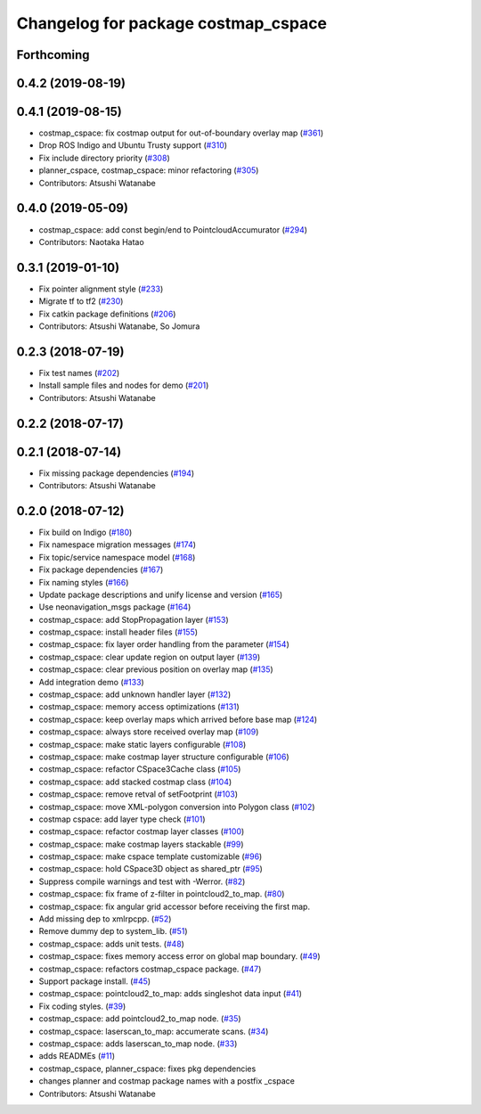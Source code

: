 ^^^^^^^^^^^^^^^^^^^^^^^^^^^^^^^^^^^^
Changelog for package costmap_cspace
^^^^^^^^^^^^^^^^^^^^^^^^^^^^^^^^^^^^

Forthcoming
-----------

0.4.2 (2019-08-19)
------------------

0.4.1 (2019-08-15)
------------------
* costmap_cspace: fix costmap output for out-of-boundary overlay map (`#361 <https://github.com/at-wat/neonavigation/issues/361>`_)
* Drop ROS Indigo and Ubuntu Trusty support (`#310 <https://github.com/at-wat/neonavigation/issues/310>`_)
* Fix include directory priority (`#308 <https://github.com/at-wat/neonavigation/issues/308>`_)
* planner_cspace, costmap_cspace: minor refactoring (`#305 <https://github.com/at-wat/neonavigation/issues/305>`_)
* Contributors: Atsushi Watanabe

0.4.0 (2019-05-09)
------------------
* costmap_cspace: add const begin/end to PointcloudAccumurator (`#294 <https://github.com/at-wat/neonavigation/issues/294>`_)
* Contributors: Naotaka Hatao

0.3.1 (2019-01-10)
------------------
* Fix pointer alignment style (`#233 <https://github.com/at-wat/neonavigation/issues/233>`_)
* Migrate tf to tf2 (`#230 <https://github.com/at-wat/neonavigation/issues/230>`_)
* Fix catkin package definitions (`#206 <https://github.com/at-wat/neonavigation/issues/206>`_)
* Contributors: Atsushi Watanabe, So Jomura

0.2.3 (2018-07-19)
------------------
* Fix test names (`#202 <https://github.com/at-wat/neonavigation/issues/202>`_)
* Install sample files and nodes for demo (`#201 <https://github.com/at-wat/neonavigation/issues/201>`_)
* Contributors: Atsushi Watanabe

0.2.2 (2018-07-17)
------------------

0.2.1 (2018-07-14)
------------------
* Fix missing package dependencies (`#194 <https://github.com/at-wat/neonavigation/issues/194>`_)
* Contributors: Atsushi Watanabe

0.2.0 (2018-07-12)
------------------
* Fix build on Indigo (`#180 <https://github.com/at-wat/neonavigation/issues/180>`_)
* Fix namespace migration messages (`#174 <https://github.com/at-wat/neonavigation/issues/174>`_)
* Fix topic/service namespace model (`#168 <https://github.com/at-wat/neonavigation/issues/168>`_)
* Fix package dependencies (`#167 <https://github.com/at-wat/neonavigation/issues/167>`_)
* Fix naming styles (`#166 <https://github.com/at-wat/neonavigation/issues/166>`_)
* Update package descriptions and unify license and version (`#165 <https://github.com/at-wat/neonavigation/issues/165>`_)
* Use neonavigation_msgs package (`#164 <https://github.com/at-wat/neonavigation/issues/164>`_)
* costmap_cspace: add StopPropagation layer (`#153 <https://github.com/at-wat/neonavigation/issues/153>`_)
* costmap_cspace: install header files (`#155 <https://github.com/at-wat/neonavigation/issues/155>`_)
* costmap_cspace: fix layer order handling from the parameter (`#154 <https://github.com/at-wat/neonavigation/issues/154>`_)
* costmap_cspace: clear update region on output layer (`#139 <https://github.com/at-wat/neonavigation/issues/139>`_)
* costmap_cspace: clear previous position on overlay map (`#135 <https://github.com/at-wat/neonavigation/issues/135>`_)
* Add integration demo (`#133 <https://github.com/at-wat/neonavigation/issues/133>`_)
* costmap_cspace: add unknown handler layer (`#132 <https://github.com/at-wat/neonavigation/issues/132>`_)
* costmap_cspace: memory access optimizations (`#131 <https://github.com/at-wat/neonavigation/issues/131>`_)
* costmap_cspace: keep overlay maps which arrived before base map (`#124 <https://github.com/at-wat/neonavigation/issues/124>`_)
* costmap_cspace: always store received overlay map (`#109 <https://github.com/at-wat/neonavigation/issues/109>`_)
* costmap_cspace: make static layers configurable (`#108 <https://github.com/at-wat/neonavigation/issues/108>`_)
* costmap_cspace: make costmap layer structure configurable (`#106 <https://github.com/at-wat/neonavigation/issues/106>`_)
* costmap_cspace: refactor CSpace3Cache class (`#105 <https://github.com/at-wat/neonavigation/issues/105>`_)
* costmap_cspace: add stacked costmap class (`#104 <https://github.com/at-wat/neonavigation/issues/104>`_)
* costmap_cspace: remove retval of setFootprint (`#103 <https://github.com/at-wat/neonavigation/issues/103>`_)
* costmap_cspace: move XML-polygon conversion into Polygon class (`#102 <https://github.com/at-wat/neonavigation/issues/102>`_)
* costmap cspace: add layer type check (`#101 <https://github.com/at-wat/neonavigation/issues/101>`_)
* costmap_cspace: refactor costmap layer classes (`#100 <https://github.com/at-wat/neonavigation/issues/100>`_)
* costmap_cspace: make costmap layers stackable (`#99 <https://github.com/at-wat/neonavigation/issues/99>`_)
* costmap_cspace: make cspace template customizable (`#96 <https://github.com/at-wat/neonavigation/issues/96>`_)
* costmap_cspace: hold CSpace3D object as shared_ptr (`#95 <https://github.com/at-wat/neonavigation/issues/95>`_)
* Suppress compile warnings and test with -Werror. (`#82 <https://github.com/at-wat/neonavigation/issues/82>`_)
* costmap_cspace: fix frame of z-filter in pointcloud2_to_map. (`#80 <https://github.com/at-wat/neonavigation/issues/80>`_)
* costmap_cspace: fix angular grid accessor before receiving the first map.
* Add missing dep to xmlrpcpp. (`#52 <https://github.com/at-wat/neonavigation/issues/52>`_)
* Remove dummy dep to system_lib. (`#51 <https://github.com/at-wat/neonavigation/issues/51>`_)
* costmap_cspace: adds unit tests. (`#48 <https://github.com/at-wat/neonavigation/issues/48>`_)
* costmap_cspace: fixes memory access error on global map boundary. (`#49 <https://github.com/at-wat/neonavigation/issues/49>`_)
* costmap_cspace: refactors costmap_cspace package. (`#47 <https://github.com/at-wat/neonavigation/issues/47>`_)
* Support package install. (`#45 <https://github.com/at-wat/neonavigation/issues/45>`_)
* costmap_cspace: pointcloud2_to_map: adds singleshot data input (`#41 <https://github.com/at-wat/neonavigation/issues/41>`_)
* Fix coding styles. (`#39 <https://github.com/at-wat/neonavigation/issues/39>`_)
* costmap_cspace: add pointcloud2_to_map node. (`#35 <https://github.com/at-wat/neonavigation/issues/35>`_)
* costmap_cspace: laserscan_to_map: accumerate scans. (`#34 <https://github.com/at-wat/neonavigation/issues/34>`_)
* costmap_cspace: adds laserscan_to_map node. (`#33 <https://github.com/at-wat/neonavigation/issues/33>`_)
* adds READMEs (`#11 <https://github.com/at-wat/neonavigation/issues/11>`_)
* costmap_cspace, planner_cspace: fixes pkg dependencies
* changes planner and costmap package names with a postfix _cspace
* Contributors: Atsushi Watanabe
